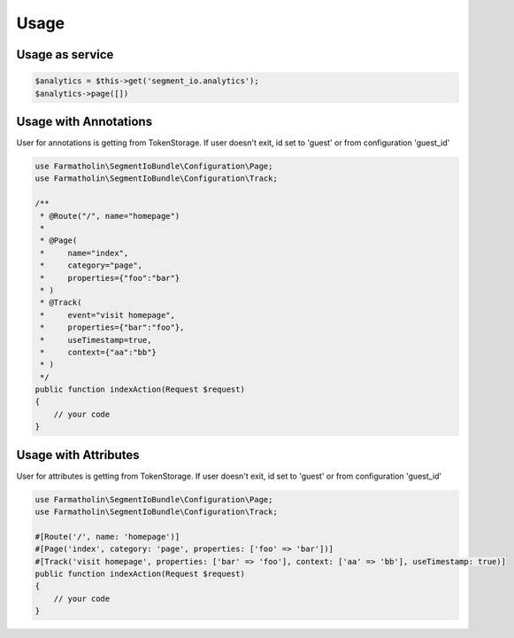 Usage
=====

Usage as service
----------------

.. code-block:: php

    $analytics = $this->get('segment_io.analytics');
    $analytics->page([])

Usage with Annotations
----------------------

User for annotations is getting from TokenStorage.
If user doesn't exit, id set to 'guest' or from configuration 'guest_id'

.. code-block:: php

    use Farmatholin\SegmentIoBundle\Configuration\Page;
    use Farmatholin\SegmentIoBundle\Configuration\Track;

    /**
     * @Route("/", name="homepage")
     *
     * @Page(
     *     name="index",
     *     category="page",
     *     properties={"foo":"bar"}
     * )
     * @Track(
     *     event="visit homepage",
     *     properties={"bar":"foo"},
     *     useTimestamp=true,
     *     context={"aa":"bb"}
     * )
     */
    public function indexAction(Request $request)
    {
        // your code
    }


Usage with Attributes
----------------------

User for attributes is getting from TokenStorage.
If user doesn't exit, id set to 'guest' or from configuration 'guest_id'

.. code-block:: php

    use Farmatholin\SegmentIoBundle\Configuration\Page;
    use Farmatholin\SegmentIoBundle\Configuration\Track;

    #[Route('/', name: 'homepage')]
    #[Page('index', category: 'page', properties: ['foo' => 'bar'])]
    #[Track('visit homepage', properties: ['bar' => 'foo'], context: ['aa' => 'bb'], useTimestamp: true)]
    public function indexAction(Request $request)
    {
        // your code
    }
